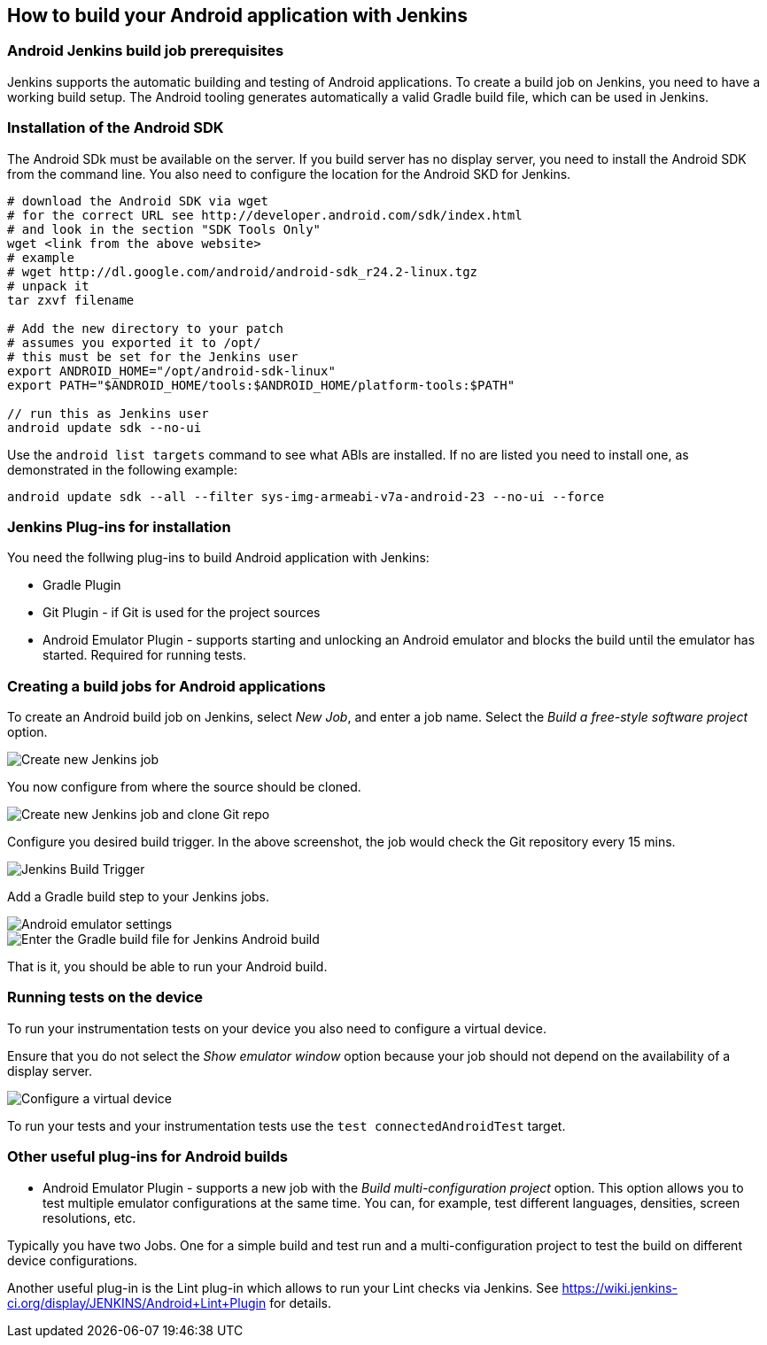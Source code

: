 == How to build your Android application with Jenkins

=== Android Jenkins build job prerequisites
        
Jenkins supports the automatic building and testing of Android applications. 
To create a build job on Jenkins, you need to have a working build setup. 
The Android tooling generates automatically a valid Gradle build file, which can be used in Jenkins.

[[android_jenkinsbuild_sdkinstallation]]
=== Installation of the Android SDK
The Android SDk must be available on the server. 
If you build server has no display server, you need to install the Android SDK from the command line. 
You also need to configure the location for the Android SKD for Jenkins.
        
[source,console]
----
# download the Android SDK via wget
# for the correct URL see http://developer.android.com/sdk/index.html
# and look in the section "SDK Tools Only"
wget <link from the above website>
# example
# wget http://dl.google.com/android/android-sdk_r24.2-linux.tgz
# unpack it
tar zxvf filename

# Add the new directory to your patch
# assumes you exported it to /opt/
# this must be set for the Jenkins user
export ANDROID_HOME="/opt/android-sdk-linux"
export PATH="$ANDROID_HOME/tools:$ANDROID_HOME/platform-tools:$PATH"

// run this as Jenkins user
android update sdk --no-ui
----        
        
Use the `android list targets` command to see what ABIs are installed. 
If no are listed you need to install one, as demonstrated in the following example:
[source,console]
----
android update sdk --all --filter sys-img-armeabi-v7a-android-23 --no-ui --force
----

[[android_jenkinsbuild_installation]]
=== Jenkins Plug-ins for installation

        
You need the follwing plug-ins to build Android application with Jenkins:

* Gradle Plugin
* Git Plugin - if Git is used for the project sources
* Android Emulator Plugin - supports starting and unlocking an Android emulator and blocks the build until the emulator has started. 
Required for running tests. 
        
[[android_jenkinsbuild_runbuild]]
=== Creating a build jobs for Android applications

        
To create an Android build job on Jenkins, select _New Job_, and enter a job name.
Select the _Build a free-style software project_ option.
        
image::android_jenkins02.png[Create new Jenkins job]
        
You now configure from where the source should be cloned.

image::android_jenkins10.png[Create new Jenkins job and clone Git repo]
        
Configure you desired build trigger. 
In the above screenshot, the job would check the Git repository every 15 mins.

image::android_jenkins20.png[Jenkins Build Trigger]
        
Add a Gradle build step to your Jenkins jobs.
        
image::android_jenkins30.png[Android emulator settings]     
        
image::android_jenkins40.png[Enter the Gradle build file for Jenkins Android build]     

That is it, you should be able to run your Android build.

=== Running tests on the device

To run your instrumentation tests on your device you also need to configure a virtual device.

Ensure that you do not select the _Show emulator window_ option because your job should not depend on the availability of a display server.

image::android_jenkins_virtualdevice.png[Configure a virtual device]     

To run your tests and your instrumentation tests use the `test connectedAndroidTest` target.



[[android_jenkinsbuild_tips]]
=== Other useful plug-ins for Android builds

* Android Emulator Plugin - supports a new job with the _Build multi-configuration project_ option. 
This option allows you to test multiple emulator configurations at the same time. 
You can, for example, test different languages, densities, screen resolutions, etc.

Typically you have two Jobs. 
One for a simple build and test run and a multi-configuration project to test the build on different device configurations.
        

        
Another useful plug-in is the Lint plug-in which allows to run your Lint checks via Jenkins. 
See https://wiki.jenkins-ci.org/display/JENKINS/Android+Lint+Plugin
for details.
        
